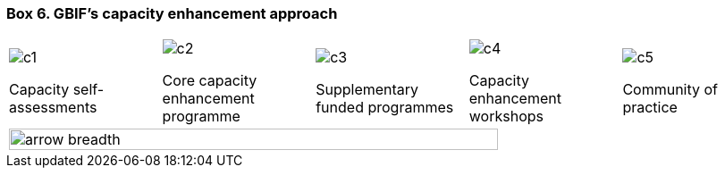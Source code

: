 [[box-6]]
=== Box 6. GBIF’s capacity enhancement approach
****
[cols="5*^.<1a",role="approach",frame=all,grid=none,stripes=none]
|===
|image::img/c1.png[]
Capacity self-assessments
|image::img/c2.png[]
Core capacity enhancement programme
|image::img/c3.png[]
Supplementary funded programmes
|image::img/c4.png[]
Capacity enhancement workshops
|image::img/c5.png[]
Community of practice

5+|image::img/arrow-breadth.svg[width="80%"]
|===
****
